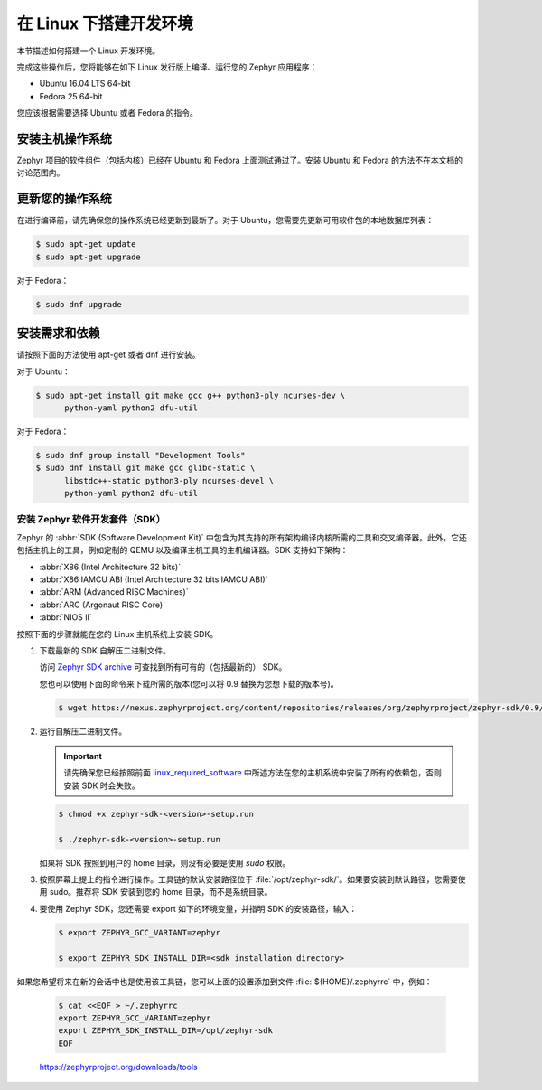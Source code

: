 .. _installation_linux:

在 Linux 下搭建开发环境
######################################

本节描述如何搭建一个 Linux 开发环境。

完成这些操作后，您将能够在如下 Linux 发行版上编译、运行您的 Zephyr 应用程序：

* Ubuntu 16.04 LTS 64-bit
* Fedora 25 64-bit

您应该根据需要选择 Ubuntu 或者 Fedora 的指令。

安装主机操作系统
**************************************
Zephyr 项目的软件组件（包括内核）已经在 Ubuntu 和 Fedora 上面测试通过了。安装 Ubuntu 和 Fedora 的方法不在本文档的讨论范围内。

更新您的操作系统
****************************

在进行编译前，请先确保您的操作系统已经更新到最新了。对于 Ubuntu，您需要先更新可用软件包的本地数据库列表：

.. code-block:: console

   $ sudo apt-get update
   $ sudo apt-get upgrade

对于 Fedora：

.. code-block:: console

   $ sudo dnf upgrade

.. _linux_required_software:

安装需求和依赖
****************************************

请按照下面的方法使用 apt-get 或者 dnf 进行安装。

对于 Ubuntu：

.. code-block:: console

   $ sudo apt-get install git make gcc g++ python3-ply ncurses-dev \
	 python-yaml python2 dfu-util

对于 Fedora：

.. code-block:: console

   $ sudo dnf group install "Development Tools"
   $ sudo dnf install git make gcc glibc-static \
	 libstdc++-static python3-ply ncurses-devel \
	 python-yaml python2 dfu-util

.. _zephyr_sdk:

安装 Zephyr 软件开发套件（SDK）
==============================================

Zephyr 的 :abbr:`SDK (Software Development Kit)` 中包含为其支持的所有架构编译内核所需的工具和交叉编译器。此外，它还包括主机上的工具，例如定制的 QEMU 以及编译主机工具的主机编译器。SDK 支持如下架构：

* :abbr:`X86 (Intel Architecture 32 bits)`

* :abbr:`X86 IAMCU ABI (Intel Architecture 32 bits IAMCU ABI)`

* :abbr:`ARM (Advanced RISC Machines)`

* :abbr:`ARC (Argonaut RISC Core)`

* :abbr:`NIOS II`

按照下面的步骤就能在您的 Linux 主机系统上安装 SDK。

#. 下载最新的 SDK 自解压二进制文件。

   访问 `Zephyr SDK archive`_ 可查找到所有可有的（包括最新的） SDK。

   您也可以使用下面的命令来下载所需的版本(您可以将 0.9 替换为您想下载的版本号)。

   .. code-block:: console

      $ wget https://nexus.zephyrproject.org/content/repositories/releases/org/zephyrproject/zephyr-sdk/0.9/zephyr-sdk-0.9-setup.run

#. 运行自解压二进制文件。

   .. important::
      
	  请先确保您已经按照前面 `linux_required_software`_ 中所述方法在您的主机系统中安装了所有的依赖包，否则安装 SDK 时会失败。
	  
   .. code-block:: console

      $ chmod +x zephyr-sdk-<version>-setup.run

      $ ./zephyr-sdk-<version>-setup.run

   如果将 SDK 按照到用户的 home 目录，则没有必要是使用 `sudo` 权限。

#. 按照屏幕上提上的指令进行操作。工具链的默认安装路径位于 :file:`/opt/zephyr-sdk/`。如果要安装到默认路径，您需要使用 sudo。推荐将 SDK 安装到您的 home 目录，而不是系统目录。

#. 要使用 Zephyr SDK，您还需要 export 如下的环境变量，并指明 SDK 的安装路径，输入：

   .. code-block:: console

      $ export ZEPHYR_GCC_VARIANT=zephyr

      $ export ZEPHYR_SDK_INSTALL_DIR=<sdk installation directory>

如果您希望将来在新的会话中也是使用该工具链，您可以上面的设置添加到文件 :file:`${HOME}/.zephyrrc` 中，例如：

  .. code-block:: console

     $ cat <<EOF > ~/.zephyrrc
     export ZEPHYR_GCC_VARIANT=zephyr
     export ZEPHYR_SDK_INSTALL_DIR=/opt/zephyr-sdk
     EOF

.. _Zephyr SDK archive:

   https://zephyrproject.org/downloads/tools
